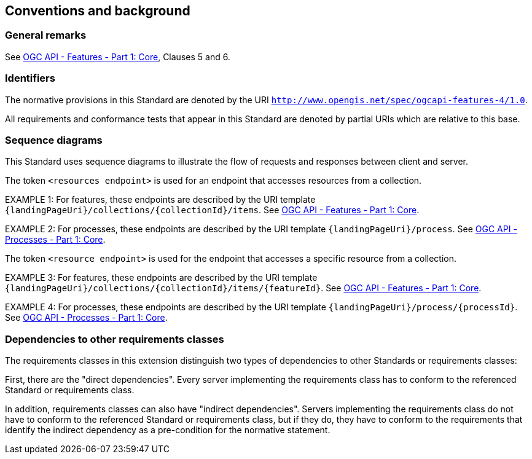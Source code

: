 == Conventions and background

=== General remarks

See <<OAFeat-1,OGC API - Features - Part 1: Core>>, Clauses 5 and 6.

=== Identifiers

The normative provisions in this Standard are denoted by the URI `http://www.opengis.net/spec/ogcapi-features-4/1.0`.

All requirements and conformance tests that appear in this Standard are denoted by partial URIs which are relative to this base.

=== Sequence diagrams

This Standard uses sequence diagrams to illustrate the flow of requests and responses between client and server.

The token `<resources endpoint>` is used for an endpoint that accesses
resources from a collection. 

EXAMPLE 1: For features, these endpoints are described by the 
URI template `{landingPageUri}/collections/{collectionId}/items`. See <<OAFeat-1,OGC API - Features - Part 1: Core>>.

EXAMPLE 2: For processes, these endpoints are described by the 
URI template `{landingPageUri}/process`. See <<OAProc-1,OGC API - Processes - Part 1: Core>>.

The token `<resource endpoint>` is used for the endpoint that accesses a specific 
resource from a collection.

EXAMPLE 3: For features, these endpoints are described by the 
URI template `{landingPageUri}/collections/{collectionId}/items/{featureId}`. See <<OAFeat-1,OGC API - Features - Part 1: Core>>.

EXAMPLE 4: For processes, these endpoints are described by the 
URI template `{landingPageUri}/process/{processId}`. See <<OAProc-1,OGC API - Processes - Part 1: Core>>.

=== Dependencies to other requirements classes

The requirements classes in this extension distinguish two types of dependencies to other Standards or requirements classes:

First, there are the "direct dependencies". Every server implementing the requirements class has to conform to the referenced Standard or requirements class.

In addition, requirements classes can also have "indirect dependencies". Servers implementing the requirements class do not have to conform to the referenced Standard or requirements class, but if they do, they have to conform to the requirements that identify the indirect dependency as a pre-condition for the normative statement.
